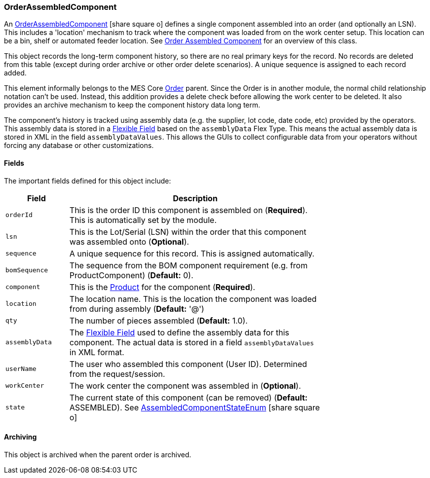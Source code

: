 [[order-assembled-component]]
=== OrderAssembledComponent

An link:groovydoc/org/simplemes/mes/assy/demand/OrderAssembledComponent.html[OrderAssembledComponent^]
icon:share-square-o[role="link-blue"]
defines a single component assembled into an order (and optionally an LSN).
This includes a 'location' mechanism to track where the component was loaded from on the work center setup.
This location can be a bin, shelf or automated feeder location.
See <<guide.adoc#order-assembled-component-guide,Order Assembled Component>> for an overview of this class.

This object records the long-term component history, so there are no real primary keys for the
record.  No records are deleted from this table (except during order archive or other order delete scenarios).
A unique sequence is assigned to each record added.

This element informally belongs to the MES Core <<guide.adoc#order,Order>>
parent.  Since the Order is in another module, the normal child relationship notation can't be used.
Instead, this addition provides a delete check before allowing the work center to be deleted.
It also provides an archive mechanism to keep the component history data long term.

The component's history is tracked using assembly data (e.g. the supplier, lot code, date code, etc)
provided by the operators.  This assembly data is stored in a
<<{eframe-path}/guide.adoc#flexible-fields,Flexible Field>> based on the `assemblyData` Flex Type.
This means the actual assembly data is stored in XML in the field `assemblyDataValues`.
This allows the GUIs to collect configurable data from your operators without forcing any database
or other customizations.

==== Fields

The important fields defined for this object include:


[cols="1,4",width=75%]
|===
|Field | Description

| `orderId`     | This is the order ID this component is assembled on (*Required*).  This is automatically set by the module.
|  `lsn`        | This is the Lot/Serial (LSN) within the order that this component was assembled onto (*Optional*).
| `sequence`    | A unique sequence for this record.  This is assigned automatically.
| `bomSequence` | The sequence from the BOM component requirement (e.g. from ProductComponent) (*Default:* 0).
| `component`   | This is the <<guide.adoc#product,Product>> for the component (*Required*).
| `location`    | The location name.  This is the location the component was loaded from during assembly (*Default:* '@')
| `qty`         | The number of pieces assembled (*Default:* 1.0).
| `assemblyData`    | The <<{eframe-path}/guide.adoc#flexible-fields,Flexible Field>> used to define
                  the assembly data for this component.
                  The actual data is stored in a field `assemblyDataValues` in XML format.
| `userName`    | The user who assembled this component (User ID).  Determined from the request/session.
| `workCenter`  | The work center the component was assembled in (*Optional*).
| `state`       | The current state of this component (can be removed)  (*Default:* ASSEMBLED).
                  See link:groovydoc/org/simplemes/mes/assy/demand/AssembledComponentStateEnum.html[AssembledComponentStateEnum^]
                  icon:share-square-o[role="link-blue"]
|
|===

==== Archiving

This object is archived when the parent order is archived.
